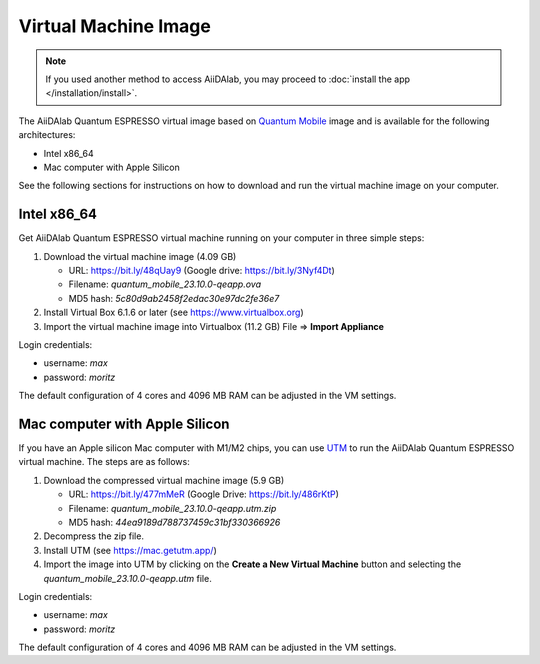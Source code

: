 =====================
Virtual Machine Image
=====================

.. note::

   If you used another method to access AiiDAlab, you may proceed to :doc:`install the app </installation/install>`.

The AiiDAlab Quantum ESPRESSO virtual image based on `Quantum Mobile <https://quantum-mobile.readthedocs.io/>`_ image and is available for the following architectures:

+ Intel x86_64
+ Mac computer with Apple Silicon

See the following sections for instructions on how to download and run the virtual machine image on your computer.

Intel x86_64
------------

Get AiiDAlab Quantum ESPRESSO virtual machine running on your computer in three simple steps:

#. Download the virtual machine image (4.09 GB)

   + URL: https://bit.ly/48qUay9 (Google drive: https://bit.ly/3Nyf4Dt)
   + Filename: `quantum_mobile_23.10.0-qeapp.ova`
   + MD5 hash: `5c80d9ab2458f2edac30e97dc2fe36e7`

#. Install Virtual Box 6.1.6 or later (see https://www.virtualbox.org)
#. Import the virtual machine image into Virtualbox (11.2 GB) File => **Import Appliance**

Login credentials:

+ username: `max`
+ password: `moritz`

The default configuration of 4 cores and 4096 MB RAM can be adjusted in the VM settings.

Mac computer with Apple Silicon
-------------------------------

If you have an Apple silicon Mac computer with M1/M2 chips, you can use `UTM <https://mac.getutm.app/>`_ to run the AiiDAlab Quantum ESPRESSO virtual machine. The steps are as follows:

#. Download the compressed virtual machine image (5.9 GB)

   + URL: https://bit.ly/477mMeR (Google Drive: https://bit.ly/486rKtP)
   + Filename: `quantum_mobile_23.10.0-qeapp.utm.zip`
   + MD5 hash: `44ea9189d788737459c31bf330366926`

#. Decompress the zip file.
#. Install UTM (see https://mac.getutm.app/)
#. Import the image into UTM by clicking on the **Create a New Virtual Machine** button and selecting the `quantum_mobile_23.10.0-qeapp.utm` file.

Login credentials:

+ username: `max`
+ password: `moritz`

The default configuration of 4 cores and 4096 MB RAM can be adjusted in the VM settings.
